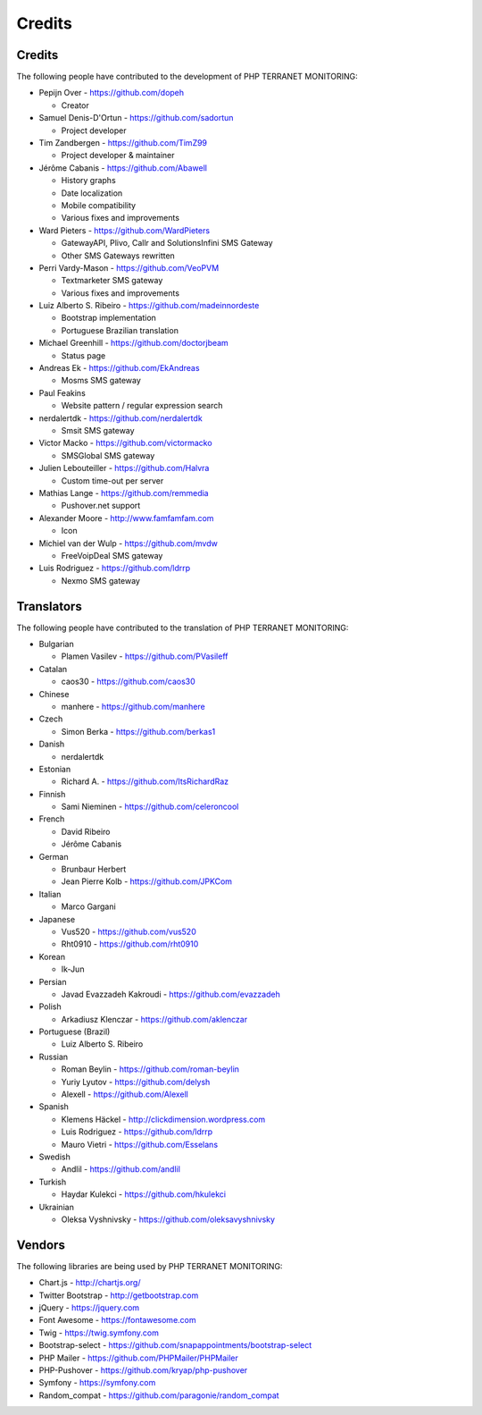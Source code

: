 .. _credits:

Credits
=======


Credits
+++++++

The following people have contributed to the development of PHP TERRANET MONITORING:


* Pepijn Over - https://github.com/dopeh

  * Creator

* Samuel Denis-D'Ortun - https://github.com/sadortun

  * Project developer
 
* Tim Zandbergen - https://github.com/TimZ99

  * Project developer & maintainer

* Jérôme Cabanis - https://github.com/Abawell

  * History graphs
  * Date localization
  * Mobile compatibility
  * Various fixes and improvements

* Ward Pieters - https://github.com/WardPieters

  * GatewayAPI, Plivo, Callr and SolutionsInfini SMS Gateway
  * Other SMS Gateways rewritten

* Perri Vardy-Mason - https://github.com/VeoPVM

  * Textmarketer SMS gateway
  * Various fixes and improvements

* Luiz Alberto S. Ribeiro - https://github.com/madeinnordeste

  * Bootstrap implementation
  * Portuguese Brazilian translation

* Michael Greenhill - https://github.com/doctorjbeam

  * Status page

* Andreas Ek - https://github.com/EkAndreas

  * Mosms SMS gateway

* Paul Feakins

  * Website pattern / regular expression search

* nerdalertdk - https://github.com/nerdalertdk

  * Smsit SMS gateway

* Victor Macko - https://github.com/victormacko

  * SMSGlobal SMS gateway

* Julien Lebouteiller - https://github.com/Halvra

  * Custom time-out per server

* Mathias Lange - https://github.com/remmedia

  * Pushover.net support

* Alexander Moore - http://www.famfamfam.com

  * Icon

* Michiel van der Wulp - https://github.com/mvdw

  * FreeVoipDeal SMS gateway


* Luis Rodriguez - https://github.com/ldrrp

  * Nexmo SMS gateway

Translators
+++++++++++

The following people have contributed to the translation of PHP TERRANET MONITORING:

* Bulgarian

  * Plamen Vasilev - https://github.com/PVasileff

* Catalan

  * caos30 - https://github.com/caos30

* Chinese

  * manhere - https://github.com/manhere

* Czech

  * Simon Berka - https://github.com/berkas1

* Danish

  * nerdalertdk

* Estonian

  * Richard A. - https://github.com/ItsRichardRaz

* Finnish

  * Sami Nieminen - https://github.com/celeroncool

* French

  * David Ribeiro
  * Jérôme Cabanis

* German

  * Brunbaur Herbert
  * Jean Pierre Kolb - https://github.com/JPKCom

* Italian

  * Marco Gargani

* Japanese

  * Vus520 - https://github.com/vus520
  * Rht0910 - https://github.com/rht0910

* Korean

  * Ik-Jun

* Persian

  * Javad Evazzadeh Kakroudi - https://github.com/evazzadeh

* Polish

  * Arkadiusz Klenczar - https://github.com/aklenczar

* Portuguese (Brazil)

  * Luiz Alberto S. Ribeiro

* Russian

  * Roman Beylin - https://github.com/roman-beylin
  * Yuriy Lyutov - https://github.com/delysh
  * Alexell - https://github.com/Alexell

* Spanish

  * Klemens Häckel - http://clickdimension.wordpress.com
  * Luis Rodriguez - https://github.com/ldrrp
  * Mauro Vietri - https://github.com/Esselans

* Swedish

  * Andlil - https://github.com/andlil

* Turkish

  * Haydar Kulekci - https://github.com/hkulekci

* Ukrainian

  * Oleksa Vyshnivsky - https://github.com/oleksavyshnivsky

Vendors
+++++++

The following libraries are being used by PHP TERRANET MONITORING:

* Chart.js - http://chartjs.org/
* Twitter Bootstrap - http://getbootstrap.com
* jQuery - https://jquery.com
* Font Awesome - https://fontawesome.com
* Twig - https://twig.symfony.com
* Bootstrap-select - https://github.com/snapappointments/bootstrap-select
* PHP Mailer - https://github.com/PHPMailer/PHPMailer
* PHP-Pushover - https://github.com/kryap/php-pushover
* Symfony - https://symfony.com
* Random_compat - https://github.com/paragonie/random_compat
